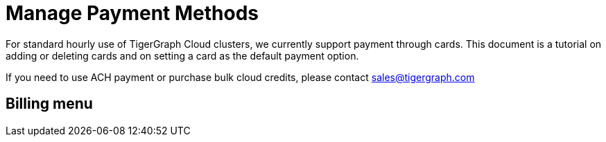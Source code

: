 = Manage Payment Methods
:experimental:

For standard hourly use of TigerGraph Cloud clusters, we currently support payment through cards. This document is a tutorial on adding or deleting cards and on setting a card as the default payment option.

If you need to use ACH payment or purchase bulk cloud credits, please contact sales@tigergraph.com

== Billing menu
